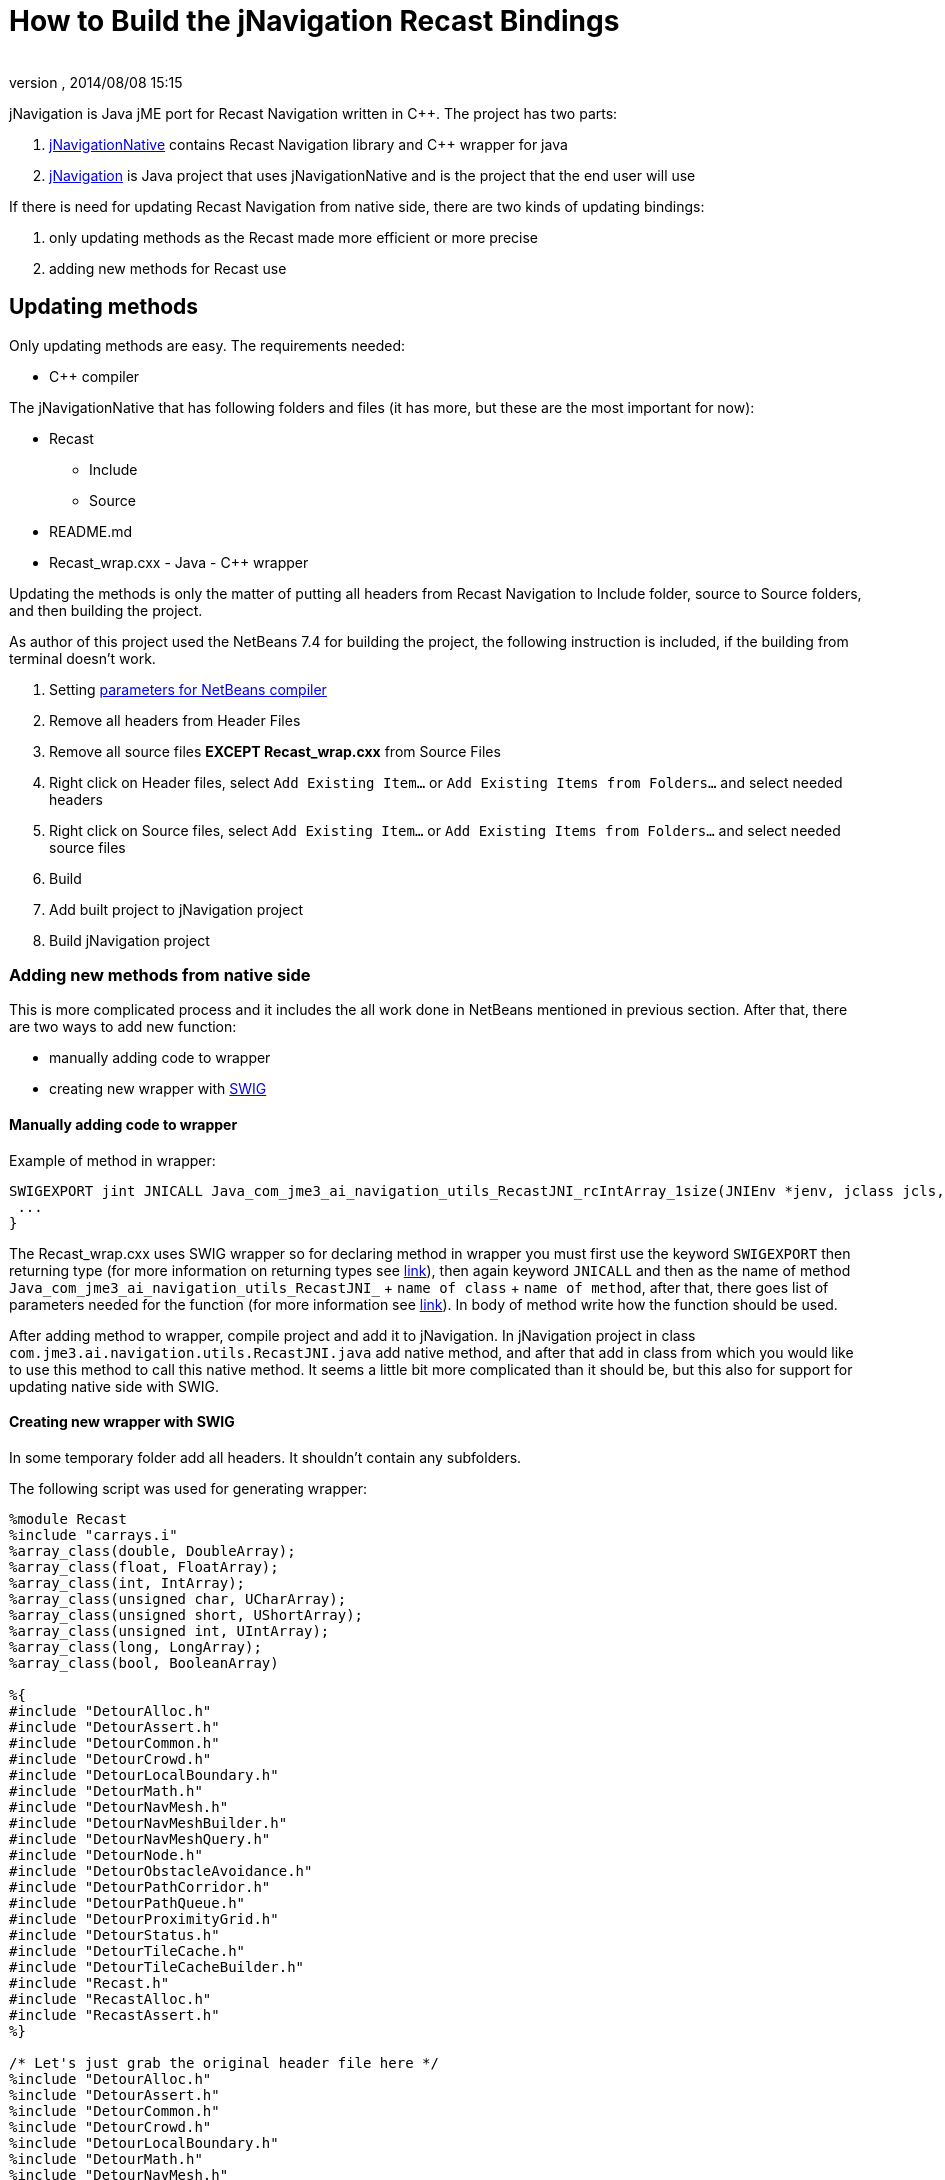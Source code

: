 = How to Build the jNavigation Recast Bindings
:author: 
:revnumber: 
:revdate: 2014/08/08 15:15
:relfileprefix: ../../
:imagesdir: ../..
ifdef::env-github,env-browser[:outfilesuffix: .adoc]


jNavigation is Java jME port for Recast Navigation written in C++. The project has two parts:


.  link:https://github.com/QuietOne/jNavigation-native[jNavigationNative] contains Recast Navigation library and C++ wrapper for java
.  link:https://github.com/QuietOne/jNavigation[jNavigation] is Java project that uses jNavigationNative and is the project that the end user will use

If there is need for updating Recast Navigation from native side, there are two kinds of updating bindings:


.  only updating methods as the Recast made more efficient or more precise
.  adding new methods for Recast use


== Updating methods

Only updating methods are easy. The requirements needed:


*  C++ compiler

The jNavigationNative that has following folders and files (it has more, but these are the most important for now):


*  Recast
**  Include
**  Source

*  README.md
*  Recast_wrap.cxx - Java - C++ wrapper

Updating the methods is only the matter of putting all headers from Recast Navigation to Include folder, source to Source folders, and then building the project.


As author of this project used the NetBeans 7.4 for building the project, the following instruction is included, if the building from terminal doesn't work.


.  Setting link:https://netbeans.org/kb/docs/cnd/beginning-jni-linux.html[ parameters for NetBeans compiler]
.  Remove all headers from Header Files
.  Remove all source files *EXCEPT Recast_wrap.cxx* from Source Files
.  Right click on Header files, select `Add Existing Item…` or `Add Existing Items from Folders…` and select needed headers
.  Right click on Source files, select `Add Existing Item…` or `Add Existing Items from Folders…` and select needed source files
.  Build
.  Add built project to jNavigation project
.  Build jNavigation project


=== Adding new methods from native side

This is more complicated process and it includes the all work done in NetBeans mentioned in previous section. After that, there are two ways to add new function:


*  manually adding code to wrapper
*  creating new wrapper with link:http://swig.org/[SWIG]


==== Manually adding code to wrapper

Example of method in wrapper:


[source,java]

----

SWIGEXPORT jint JNICALL Java_com_jme3_ai_navigation_utils_RecastJNI_rcIntArray_1size(JNIEnv *jenv, jclass jcls, jlong jarg1, jobject jarg1_) {
 ...
}

----

The Recast_wrap.cxx uses SWIG wrapper so for declaring method in wrapper you must first use the keyword `SWIGEXPORT` then returning type (for more information on returning types see link:http://docs.oracle.com/javase/1.5.0/docs/guide/jni/spec/types.html[link]), then again keyword `JNICALL` and then as the name of method `Java_com_jme3_ai_navigation_utils_RecastJNI_` + `name of class` + `name of method`, after that, there goes list of parameters needed for the function (for more information see link:http://docs.oracle.com/javase/7/docs/technotes/guides/jni/spec/functions.html[link]). In body of method write how the function should be used.


After adding method to wrapper, compile project and add it to jNavigation.
In jNavigation project in class `com.jme3.ai.navigation.utils.RecastJNI.java` add native method, and after that add in class from which you would like to use this method to call this native method. It seems a little bit more complicated than it should be, but this also for support for updating native side with SWIG.



==== Creating new wrapper with SWIG

In some temporary folder add all headers. It shouldn't contain any subfolders.


The following script was used for generating wrapper:


[source]

----

%module Recast
%include "carrays.i"
%array_class(double, DoubleArray);
%array_class(float, FloatArray);
%array_class(int, IntArray);
%array_class(unsigned char, UCharArray);
%array_class(unsigned short, UShortArray);
%array_class(unsigned int, UIntArray);
%array_class(long, LongArray);
%array_class(bool, BooleanArray)

%{
#include "DetourAlloc.h"
#include "DetourAssert.h"
#include "DetourCommon.h"
#include "DetourCrowd.h"
#include "DetourLocalBoundary.h"
#include "DetourMath.h"
#include "DetourNavMesh.h"
#include "DetourNavMeshBuilder.h"
#include "DetourNavMeshQuery.h"
#include "DetourNode.h"
#include "DetourObstacleAvoidance.h"
#include "DetourPathCorridor.h"
#include "DetourPathQueue.h"
#include "DetourProximityGrid.h"
#include "DetourStatus.h"
#include "DetourTileCache.h"
#include "DetourTileCacheBuilder.h"
#include "Recast.h"
#include "RecastAlloc.h"
#include "RecastAssert.h"
%}

/* Let's just grab the original header file here */
%include "DetourAlloc.h"
%include "DetourAssert.h"
%include "DetourCommon.h"
%include "DetourCrowd.h"
%include "DetourLocalBoundary.h"
%include "DetourMath.h"
%include "DetourNavMesh.h"
%include "DetourNavMeshBuilder.h"
%include "DetourNavMeshQuery.h"
%include "DetourNode.h"
%include "DetourObstacleAvoidance.h"
%include "DetourPathCorridor.h"
%include "DetourPathQueue.h"
%include "DetourProximityGrid.h"
%include "DetourStatus.h"
%include "DetourTileCache.h"
%include "DetourTileCacheBuilder.h"
%include "Recast.h"
%include "RecastAlloc.h"
%include "RecastAssert.h"

%pragma(java) jniclasscode=%{
  static {
    System.load("Recast");
  }
%}

----

If there are more headers at some moment, include them in both places.


.  Save script as Recast.i into temp folder with rest of the headers
.  Install SWIG if not already
.  Open terminal and go to folder where the script is
.  Execute command `swig -c++ -java Recast.i`
.  Now SWIG will generate Java classes and new Recast_wrap.cxx
.  Recast_wrap.cxx put in jNavigationNative with new headers and source files, as previously mentioned
.  Build that project
.  For jNavigation side, put only new methods in RecastJNI, and use where they are being used. For that you can see in Java class that are build with SWIG.
.  If method uses some explicit SWIG type, try to use some method for converting it into jME type, or similar. You can probably find something in package `com.jme3.ai.navigation.utils`
